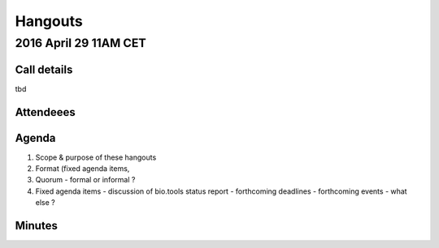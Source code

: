 Hangouts
========

2016 April 29 11AM CET
---------------------- 

Call details
^^^^^^^^^^^^
tbd

Attendeees
^^^^^^^^^^

Agenda
^^^^^^
1. Scope & purpose of these hangouts
2. Format (fixed agenda items, 
3. Quorum 
   - formal or informal ?
4. Fixed agenda items
   - discussion of bio.tools status report
   - forthcoming deadlines
   - forthcoming events
   - what else ?


Minutes
^^^^^^^
